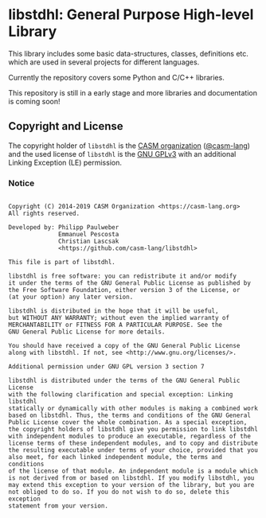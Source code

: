 # 
#   Copyright (C) 2014-2019 CASM Organization <https://casm-lang.org>
#   All rights reserved.
# 
#   Developed by: Philipp Paulweber
#                 Emmanuel Pescosta
#                 Christian Lascsak
#                 <https://github.com/casm-lang/libstdhl>
# 
#   This file is part of libstdhl.
# 
#   libstdhl is free software: you can redistribute it and/or modify
#   it under the terms of the GNU General Public License as published by
#   the Free Software Foundation, either version 3 of the License, or
#   (at your option) any later version.
# 
#   libstdhl is distributed in the hope that it will be useful,
#   but WITHOUT ANY WARRANTY; without even the implied warranty of
#   MERCHANTABILITY or FITNESS FOR A PARTICULAR PURPOSE. See the
#   GNU General Public License for more details.
# 
#   You should have received a copy of the GNU General Public License
#   along with libstdhl. If not, see <http://www.gnu.org/licenses/>.
# 
#   Additional permission under GNU GPL version 3 section 7
# 
#   libstdhl is distributed under the terms of the GNU General Public License
#   with the following clarification and special exception: Linking libstdhl
#   statically or dynamically with other modules is making a combined work
#   based on libstdhl. Thus, the terms and conditions of the GNU General
#   Public License cover the whole combination. As a special exception,
#   the copyright holders of libstdhl give you permission to link libstdhl
#   with independent modules to produce an executable, regardless of the
#   license terms of these independent modules, and to copy and distribute
#   the resulting executable under terms of your choice, provided that you
#   also meet, for each linked independent module, the terms and conditions
#   of the license of that module. An independent module is a module which
#   is not derived from or based on libstdhl. If you modify libstdhl, you
#   may extend this exception to your version of the library, but you are
#   not obliged to do so. If you do not wish to do so, delete this exception
#   statement from your version.
# 
[[https://github.com/casm-lang/casm-lang.logo/raw/master/etc/headline.png]]

#+options: toc:nil


* libstdhl: General Purpose High-level Library

[[https://gitter.im/casm-lang/libstdhl][https://badges.gitter.im/casm-lang/libstdhl.png]]
[[https://ci.casm-lang.org/teams/main/pipelines/development/jobs/libstdhl-master][ @@html:<img src="https://ci.casm-lang.org/api/v1/teams/main/pipelines/development/jobs/libstdhl-master/badge">@@ ]]
[[https://cirrus-ci.com/github/casm-lang/libstdhl][https://api.cirrus-ci.com/github/casm-lang/libstdhl.svg]]
[[https://codecov.io/gh/casm-lang/libstdhl][https://codecov.io/gh/casm-lang/libstdhl/badge.svg]]
[[https://github.com/casm-lang/libstdhl/tags][https://img.shields.io/github/tag/casm-lang/libstdhl.svg]]
[[https://github.com/casm-lang/libstdhl/blob/master/LICENSE.txt][https://img.shields.io/badge/license-GPLv3%2BLE-blue.svg]]


This library includes some basic data-structures, classes, definitions etc.
which are used in several projects for different languages.

Currently the repository covers some Python and C/C++ libraries.

This repository is still in a early stage and more libraries and documentation
is coming soon!


** Copyright and License

The copyright holder of 
=libstdhl= is the [[https://casm-lang.org][CASM organization]] ([[https://github.com/casm-lang][@casm-lang]]) 
and the used license of 
=libstdhl= is the [[https://www.gnu.org/licenses/gpl-3.0.html][GNU GPLv3]]
with an additional Linking Exception (LE) permission.

*** Notice

#+begin_src

Copyright (C) 2014-2019 CASM Organization <https://casm-lang.org>
All rights reserved.

Developed by: Philipp Paulweber
              Emmanuel Pescosta
              Christian Lascsak
              <https://github.com/casm-lang/libstdhl>

This file is part of libstdhl.

libstdhl is free software: you can redistribute it and/or modify
it under the terms of the GNU General Public License as published by
the Free Software Foundation, either version 3 of the License, or
(at your option) any later version.

libstdhl is distributed in the hope that it will be useful,
but WITHOUT ANY WARRANTY; without even the implied warranty of
MERCHANTABILITY or FITNESS FOR A PARTICULAR PURPOSE. See the
GNU General Public License for more details.

You should have received a copy of the GNU General Public License
along with libstdhl. If not, see <http://www.gnu.org/licenses/>.

Additional permission under GNU GPL version 3 section 7

libstdhl is distributed under the terms of the GNU General Public License
with the following clarification and special exception: Linking libstdhl
statically or dynamically with other modules is making a combined work
based on libstdhl. Thus, the terms and conditions of the GNU General
Public License cover the whole combination. As a special exception,
the copyright holders of libstdhl give you permission to link libstdhl
with independent modules to produce an executable, regardless of the
license terms of these independent modules, and to copy and distribute
the resulting executable under terms of your choice, provided that you
also meet, for each linked independent module, the terms and conditions
of the license of that module. An independent module is a module which
is not derived from or based on libstdhl. If you modify libstdhl, you
may extend this exception to your version of the library, but you are
not obliged to do so. If you do not wish to do so, delete this exception
statement from your version.

#+end_src
